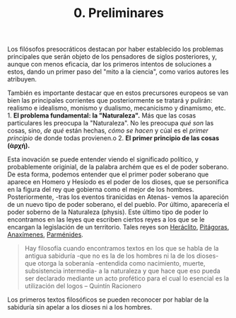 :PROPERTIES:
:ID: 0979E960-819A-4C8C-805C-40B71064DCA0
:END:
#+title: 0. Preliminares

Los filósofos presocráticos destacan por haber establecido los problemas principales que serán objeto de los pensadores de siglos posteriores, y, aunque con menos eficacia, dar los primeros intentos de soluciones a estos, dando un primer paso del "mito a la ciencia", como varios autores les atribuyen.

También es importante destacar que en estos precursores europeos se van bien las principales corrientes que posteriormente se tratará y pulirán: realismo e idealismo, monismo y dualismo, mecanicismo y dinamismo, etc. 1. *El problema fundamental: la "Naturaleza".* Más que las cosas particulares les preocupa la "Naturaleza". No les preocupa /qué son/ las cosas, sino, /de qué/ están hechas, /cómo se hacen/ y cúal es el /primer principio/ de donde todas provienen.o 2. *El primer principio de las cosas (ἀρχή).*

Esta inovación se puede entender viendo el significado político, y probablemente originial, de la palabra archém que es el de poder soberano. De esta forma, podemos entender que el primer poder soberano que aparece en Homero y Hesíodo es el poder de los dioses, que se personifica en la figura del rey que gobierna como el mejor de los hombres. Posteriormente, -tras los eventos tiranicidas en Atenas- vemos la apareción de un nuevo tipo de poder soberano, el del pueblo. Por último, aparecería el poder soberno de la Naturaleza (physis). Este último tipo de poder lo encontramos en las leyes que escriben ciertos reyes a los que se le encargan la legislación de un territorio. Tales reyes son [[id:FB1DDF16-B590-4CD4-AC75-45DB4514B19F][Heráclito]], [[id:905F8A43-4909-491A-A666-B24CB0933E61][Pitágoras]], [[id:B7312592-1E02-4BAE-A723-ABA434AE5891][Anaxímenes]], [[id:735B23D3-AE21-47C0-BD34-40E2787DD59A][Parménides]].

#+BEGIN_QUOTE
Hay filosofía cuando encontramos textos en los que se habla de la antigua sabiduría -que no es la de los hombres ni la de los dioses- que otorga la soberanía -entendida como nacimiento, muerte, subsistencia intermedia- a la naturaleza y que hace que eso pueda ser declarado mediante un acto profético para el cual lo esencial es la utilización del logos -- Quintín Racionero
#+END_QUOTE

Los primeros textos filosóficos se pueden reconocer por hablar de la sabiduría sin apelar a los dioses ni a los hombres.
